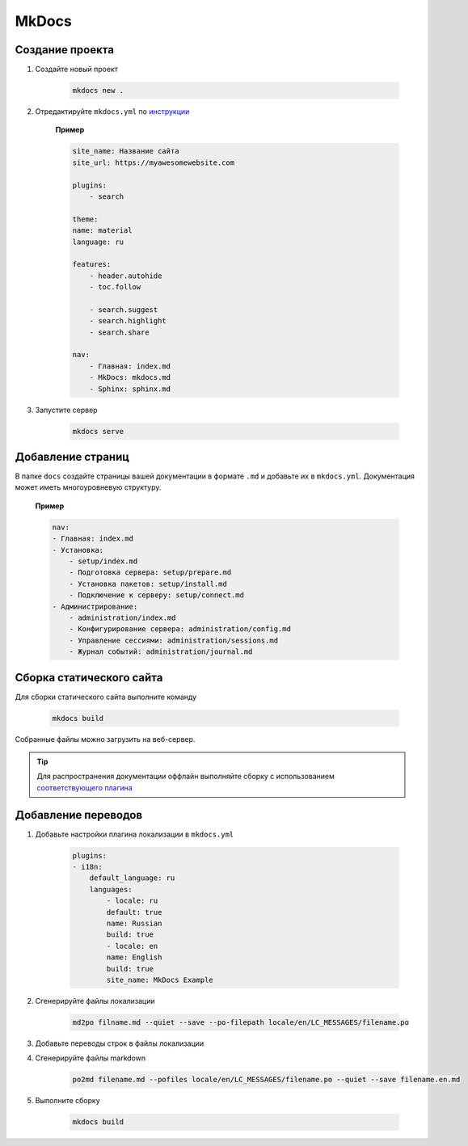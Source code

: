 MkDocs
=======

Создание проекта
----------------

1. Создайте новый проект

    .. code-block:: bash

        mkdocs new .

2. Отредактируйте ``mkdocs.yml`` по `инструкции <https://squidfunk.github.io/mkdocs-material/creating-your-site/#minimal-configuration>`_

    **Пример**

    .. code-block:: yaml

        site_name: Название сайта
        site_url: https://myawesomewebsite.com

        plugins:
            - search

        theme:
        name: material
        language: ru

        features:
            - header.autohide
            - toc.follow

            - search.suggest
            - search.highlight
            - search.share

        nav:
            - Главная: index.md
            - MkDocs: mkdocs.md
            - Sphinx: sphinx.md

3. Запустите сервер

    .. code-block:: bash
        
        mkdocs serve


Добавление страниц
------------------

В папке ``docs`` создайте страницы вашей документации в формате ``.md`` и добавьте их в ``mkdocs.yml``. Документация может иметь многоуровневую структуру.

    **Пример**

    .. code-block:: yaml

        nav:
        - Главная: index.md
        - Установка:
            - setup/index.md
            - Подготовка сервера: setup/prepare.md
            - Установка пакетов: setup/install.md
            - Подключение к серверу: setup/connect.md
        - Администрирование:
            - administration/index.md
            - Конфигурирование сервера: administration/config.md
            - Управление сессиями: administration/sessions.md
            - Журнал событий: administration/journal.md


Сборка статического сайта
-------------------------

Для сборки статического сайта выполните команду


    .. code-block:: bash

        mkdocs build

Собранные файлы можно загрузить на веб-сервер.

.. tip::

    Для распространения документации оффлайн выполняйте сборку с использованием `соответствующего плагина <https://squidfunk.github.io/mkdocs-material/setup/building-for-offline-usage/>`_


Добавление переводов
--------------------

1. Добавьте настройки плагина локализации в ``mkdocs.yml``

    .. code-block:: yaml

        plugins:
        - i18n:
            default_language: ru
            languages:
                - locale: ru
                default: true
                name: Russian
                build: true
                - locale: en
                name: English
                build: true
                site_name: MkDocs Example

2. Сгенерируйте файлы локализации

    .. code-block:: yaml
        
        md2po filname.md --quiet --save --po-filepath locale/en/LC_MESSAGES/filename.po

3. Добавьте переводы строк в файлы локализации
4. Сгенерируйте файлы markdown

    .. code-block:: bash
        
        po2md filename.md --pofiles locale/en/LC_MESSAGES/filename.po --quiet --save filename.en.md

5. Выполните сборку

    .. code-block:: bash
        
        mkdocs build